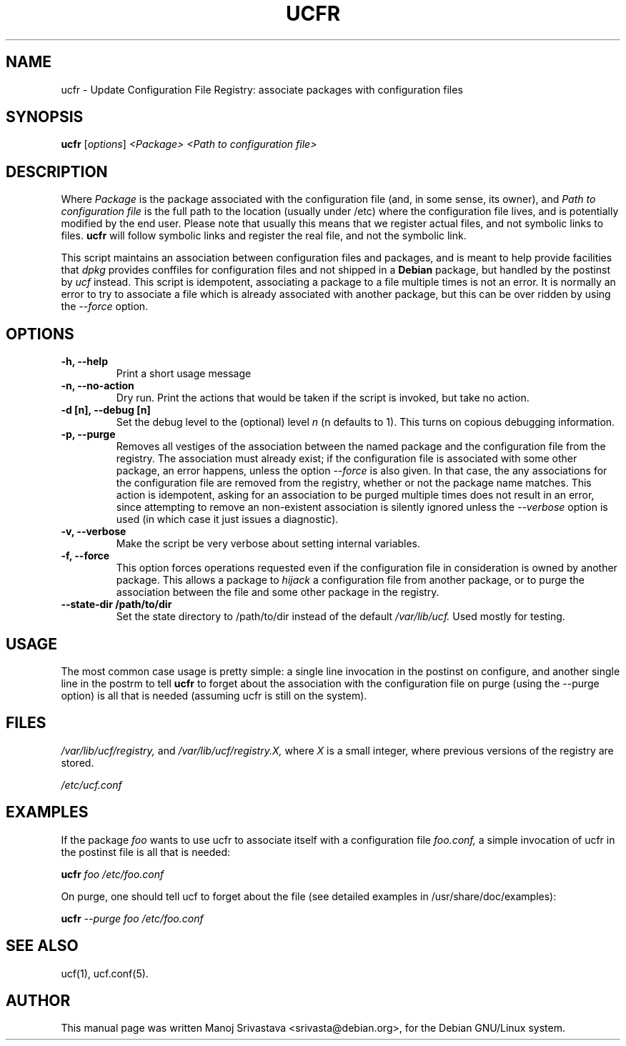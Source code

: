 .\"                             -*- Mode: Nroff -*-
.\" ucfr.1 ---
.\" Author           : Manoj Srivastava ( srivasta@glaurung.internal.golden-gryphon.com )
.\" Created On       : Tue Apr 11 13:58:23 2006
.\" Created On Node  : glaurung.internal.golden-gryphon.com
.\" Last Modified By : Manoj Srivastava
.\" Last Modified On : Tue Apr 11 14:43:23 2006
.\" Last Machine Used: glaurung.internal.golden-gryphon.com
.\" Update Count     : 14
.\" Status           : Unknown, Use with caution!
.\" HISTORY          :
.\" Description      :
.\"
.\" arch-tag: f2f569c2-5b54-4e5d-83f0-d2a39e103ecb
.\"
.\" Copyright (c) 2006 Manoj Srivastava <srivasta@debian.org>
.\"
.\" This is free documentation; you can redistribute it and/or
.\" modify it under the terms of the GNU General Public License as
.\" published by the Free Software Foundation; either version 2 of
.\" the License, or (at your option) any later version.
.\"
.\" The GNU General Public License's references to "object code"
.\" and "executables" are to be interpreted as the output of any
.\" document formatting or typesetting system, including
.\" intermediate and printed output.
.\"
.\" This manual is distributed in the hope that it will be useful,
.\" but WITHOUT ANY WARRANTY; without even the implied warranty of
.\" MERCHANTABILITY or FITNESS FOR A PARTICULAR PURPOSE.  See the
.\" GNU General Public License for more details.
.\"
.\" You should have received a copy of the GNU General Public
.\" License along with this manual; if not, write to the Free
.\" Software Foundation, Inc., 59 Temple Place - Suite 330, Boston, MA
.\" 02111-1307, USA.
.\"
.TH UCFR 1 "Apr 11 2006" "Debian" "Debian GNU/Linux manual"
.SH NAME
ucfr \- Update Configuration File Registry:  associate packages with configuration files
.SH SYNOPSIS
.B ucfr
.RI [ options "] "
.I <Package>
.I <Path to configuration file>
.SH DESCRIPTION
Where
.I Package
is the package associated with the configuration file (and, in some
sense, its owner), and
.I Path to configuration file
is the full path to the location (usually under /etc) where the
configuration file lives, and is potentially modified by the end
user. Please note that usually this means that we register actual
files, and not symbolic links to files.
.B ucfr
will follow symbolic links and register the real file,  and not the
symbolic link.
.PP
This script maintains an association between configuration files and
packages, and is meant to help provide facilities that
.I dpkg
provides conffiles for configuration files and not shipped in a
.B Debian
package, but handled by the postinst by
.I ucf
instead. This script is idempotent, associating a package to a file
multiple times is not an error.  It is normally an error to try to
associate a file which is already associated with another package, but
this can be over ridden by using the
.I \-\-force
option.
.SH OPTIONS
.TP
.B "\-h, \-\-help"
Print a short usage message
.TP
.B "\-n, \-\-no\-action"
Dry run. Print the actions that would be taken if the script is
invoked, but take no action.
.TP
.B "\-d [n], \-\-debug [n]"
Set the debug level to the (optional) level
.I n
(n defaults to 1). This turns on copious debugging information.
.TP
.B "\-p, \-\-purge"
Removes all vestiges of the association between the named package and
the configuration file from the registry. The association must already
exist; if the configuration file is associated with some other
package, an error happens, unless the option
.I \-\-force
is also given. In that case, the any associations for the
configuration file are removed from the registry, whether or not the
package name matches. This action is idempotent, asking for an
association to be purged multiple times does not result in an error,
since attempting to remove an non-existent association is silently
ignored unless the
.I \-\-verbose
option is used (in which case it just issues a diagnostic).
.TP
.B "\-v, \-\-verbose"
Make the script be very verbose about setting internal variables.
.TP
.B "\-f, \-\-force"
This option forces operations requested even if the configuration file
in consideration is owned by another package. This allows a package to
.I "hijack"
a configuration file from another package, or to purge the
association between the file and some other package in the registry.
.TP
.B "\-\-state\-dir /path/to/dir"
Set the state directory to /path/to/dir instead of the default
.I /var/lib/ucf.
Used mostly for testing.
.SH USAGE
The most common case usage is pretty simple: a single line invocation
in the postinst on configure, and another single line in the postrm to
tell
.B ucfr
to forget about the association with the configuration file on purge
(using the  \-\-purge option) is all that is needed (assuming ucfr is
still on the system).
.SH FILES
.I /var/lib/ucf/registry,
and
.I /var/lib/ucf/registry.X,
where
.I X
is a small integer, where previous versions of the registry are
stored.
.PP
.I /etc/ucf.conf
.SH EXAMPLES
If the package
.I foo
wants to use ucfr to associate itself with a configuration file
.I foo.conf,
a simple invocation of ucfr in the postinst file is all that is
needed:
.PP
.B ucfr
.I foo
.I /etc/foo.conf
.PP
On purge, one should tell ucf to forget about the file (see detailed
examples in /usr/share/doc/examples):
.PP
.B ucfr
.I \-\-purge
.I foo
.I /etc/foo.conf
.SH "SEE ALSO"
ucf(1), ucf.conf(5).
.SH AUTHOR
This manual page was written Manoj Srivastava <srivasta@debian.org>,
for the Debian GNU/Linux system.
